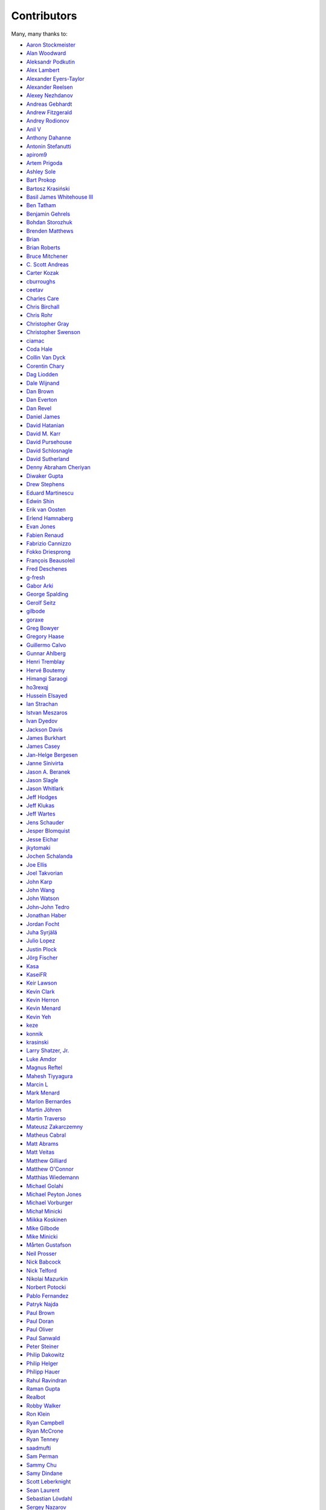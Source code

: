 .. _about-contributors:

############
Contributors
############

Many, many thanks to:

* `Aaron Stockmeister <https://github.com/stockmaj>`_
* `Alan Woodward <https://github.com/romseygeek>`_
* `Aleksandr Podkutin <https://github.com/apodkutin>`_
* `Alex Lambert <https://github.com/alambert>`_
* `Alexander Eyers-Taylor <https://github.com/alexet>`_
* `Alexander Reelsen <https://github.com/spinscale>`_
* `Alexey Nezhdanov <https://github.com/snakeru>`_
* `Andreas Gebhardt <https://github.com/agebhar1>`_
* `Andrew Fitzgerald <https://github.com/fitzoh>`_
* `Andrey Rodionov <https://github.com/dernasherbrezon>`_ 
* `Anil V <https://github.com/avaitla>`_
* `Anthony Dahanne <https://github.com/anthonydahanne>`_
* `Antonin Stefanutti <https://github.com/astefanutti>`_
* `apirom9 <https://github.com/apirom9>`_
* `Artem Prigoda <https://github.com/arteam>`_
* `Ashley Sole <https://github.com/ashisamazin>`_
* `Bart Prokop <https://github.com/bartprokop>`_
* `Bartosz Krasiński <https://github.com/krasinski>`_
* `Basil James Whitehouse III <https://github.com/basil3whitehouse>`_
* `Ben Tatham <https://github.com/bentatham>`_
* `Benjamin Gehrels <https://github.com/BGehrels>`_
* `Bohdan Storozhuk <https://github.com/storozhukBM>`_
* `Brenden Matthews <https://github.com/brndnmtthws>`_
* `Brian  <https://github.com/codelotus>`_
* `Brian Roberts <https://github.com/flicken>`_
* `Bruce Mitchener <https://github.com/waywardmonkeys>`_
* `C. Scott Andreas <https://github.com/cscotta>`_
* `Carter Kozak <https://github.com/carterkozak>`_
* `cburroughs <https://github.com/cburroughs>`_
* `ceetav <https://github.com/ceetav>`_
* `Charles Care <https://github.com/ccare>`_
* `Chris Birchall <https://github.com/cb372>`_
* `Chris Rohr <https://github.com/chrisrohr>`_
* `Christopher Gray <https://github.com/chrisgray>`_
* `Christopher Swenson <https://github.com/swenson>`_
* `ciamac <https://github.com/ciamac>`_
* `Coda Hale <https://github.com/codahale>`_
* `Collin Van Dyck <https://github.com/collinvandyck>`_
* `Corentin Chary <https://github.com/iksaif>`_
* `Dag Liodden <https://github.com/daggerrz>`_
* `Dale Wijnand <https://github.com/dwijnand>`_
* `Dan Brown <https://github.com/jdanbrown>`_
* `Dan Everton <https://github.com/deverton>`_
* `Dan Revel <https://github.com/nopolabs>`_
* `Daniel James <https://github.com/dwhjames>`_
* `David Hatanian <https://github.com/dhatanian>`_
* `David M. Karr <https://github.com/davidmichaelkarr>`_
* `David Pursehouse <https://github.com/dpursehouse>`_
* `David Schlosnagle <https://github.com/schlosna>`_
* `David Sutherland <https://github.com/djsutho>`_
* `Denny Abraham Cheriyan <https://github.com/dennyac>`_
* `Diwaker Gupta <https://github.com/diwakergupta>`_
* `Drew Stephens <https://github.com/dinomite>`_
* `Eduard Martinescu <https://github.com/Arvoreen>`_
* `Edwin Shin <https://github.com/eddies>`_
* `Erik van Oosten <https://github.com/erikvanoosten>`_
* `Erlend Hamnaberg <https://github.com/hamnis>`_
* `Evan Jones <https://github.com/evanj>`_
* `Fabien Renaud <https://github.com/fabienrenaud>`_
* `Fabrizio Cannizzo <https://github.com/smartrics>`_
* `Fokko Driesprong <https://github.com/Fokko>`_
* `François Beausoleil <https://github.com/francois>`_
* `Fred Deschenes <https://github.com/FredDeschenes>`_
* `g-fresh <https://github.com/g-fresh>`_
* `Gabor Arki <https://github.com/arkigabor>`_
* `George Spalding <https://github.com/georgespalding>`_
* `Gerolf Seitz <https://github.com/gseitz>`_
* `gilbode <https://github.com/gilbode>`_
* `goraxe <https://github.com/goraxe>`_
* `Greg Bowyer <https://github.com/GregBowyer>`_
* `Gregory Haase <https://github.com/ghaase>`_
* `Guillermo Calvo <https://github.com/guillermocalvo>`_
* `Gunnar Ahlberg <https://github.com/gunnarahlberg>`_
* `Henri Tremblay <https://github.com/henri-tremblay>`_
* `Hervé Boutemy <https://github.com/hboutemy>`_
* `Himangi Saraogi <https://github.com/hsaraogi>`_
* `ho3rexqj <https://github.com/ho3rexqj>`_
* `Hussein Elsayed <https://github.com/husseincoder>`_
* `Ian Strachan <https://github.com/ianestrachan>`_
* `Istvan Meszaros <https://github.com/IstvanM>`_
* `Ivan Dyedov <https://github.com/idyedov>`_
* `Jackson Davis <https://github.com/jcdavis>`_
* `James Burkhart <https://github.com/fourk>`_
* `James Casey <https://github.com/jamesc>`_
* `Jan-Helge Bergesen <https://github.com/jhberges>`_
* `Janne Sinivirta <https://github.com/vertti>`_
* `Jason A. Beranek <https://github.com/jasonberanek>`_
* `Jason Slagle <https://github.com/jmslagle>`_
* `Jason Whitlark <https://github.com/jwhitlark>`_
* `Jeff Hodges <https://github.com/jmhodges>`_
* `Jeff Klukas <https://github.com/jklukas>`_
* `Jeff Wartes <https://github.com/randomstatistic>`_
* `Jens Schauder <https://github.com/schauder>`_
* `Jesper Blomquist <https://github.com/jebl01>`_
* `Jesse Eichar <https://github.com/jesseeichar>`_
* `jkytomaki <https://github.com/jkytomaki>`_
* `Jochen Schalanda <https://github.com/joschi>`_
* `Joe Ellis <https://github.com/ellisjoe>`_
* `Joel Takvorian <https://github.com/jotak>`_
* `John Karp <https://github.com/john-karp>`_
* `John Wang <https://github.com/javasoze>`_
* `John Watson <https://github.com/jkwatson>`_
* `John-John Tedro <https://github.com/udoprog>`_
* `Jonathan Haber <https://github.com/jhaber>`_
* `Jordan Focht <https://github.com/jfocht>`_
* `Juha Syrjälä <https://github.com/jsyrjala>`_
* `Julio Lopez <https://github.com/julio-maginatics>`_
* `Justin Plock <https://github.com/jplock>`_
* `Jörg Fischer <https://github.com/g-fresh>`_
* `Kasa <https://github.com/raskasa>`_
* `KaseiFR <https://github.com/KaseiFR>`_
* `Keir Lawson <https://github.com/keirlawson>`_
* `Kevin Clark <https://github.com/kevinclark>`_
* `Kevin Herron <https://github.com/kevinherron>`_
* `Kevin Menard <https://github.com/nirvdrum>`_
* `Kevin Yeh <https://github.com/kyeah>`_
* `keze <https://github.com/keze>`_
* `konnik <https://github.com/konnik>`_
* `krasinski <https://github.com/krasinski>`_
* `Larry Shatzer, Jr. <https://github.com/larrys>`_
* `Luke Amdor <https://github.com/rubbish>`_
* `Magnus Reftel <https://github.com/reftel>`_
* `Mahesh Tiyyagura <https://github.com/tmahesh>`_
* `Marcin L <https://github.com/the-thing>`_
* `Mark Menard <https://github.com/MarkMenard>`_
* `Marlon Bernardes <https://github.com/marlonbernardes>`_
* `Martin Jöhren <https://github.com/matlockx>`_
* `Martin Traverso <https://github.com/martint>`_
* `Mateusz Zakarczemny <https://github.com/Matzz>`_
* `Matheus Cabral <https://github.com/mcgois>`_
* `Matt Abrams <https://github.com/abramsm>`_
* `Matt Veitas <https://github.com/mveitas>`_
* `Matthew Gilliard <https://github.com/mjg123>`_
* `Matthew O'Connor <https://github.com/oconnor0>`_
* `Matthias Wiedemann <https://github.com/mwiede>`_
* `Michael Golahi <https://github.com/mgolahi>`_
* `Michael Peyton Jones <https://github.com/michaelpj>`_
* `Michael Vorburger <https://github.com/vorburger>`_
* `Michał Minicki <https://github.com/martel>`_
* `Miikka Koskinen <https://github.com/miikka>`_
* `Mike Gilbode <https://github.com/gilbode>`_
* `Mike Minicki <https://github.com/martel>`_
* `Mårten Gustafson <https://github.com/chids>`_
* `Neil Prosser <https://github.com/neilprosser>`_
* `Nick Babcock <https://github.com/nickbabcock>`_
* `Nick Telford <https://github.com/nicktelford>`_
* `Nikolai Mazurkin <https://github.com/mazurkin>`_
* `Norbert Potocki <https://github.com/norbertpotocki>`_
* `Pablo Fernandez <https://github.com/fernandezpablo85>`_
* `Patryk Najda <https://github.com/patrox>`_
* `Paul Brown <https://github.com/prb>`_
* `Paul Doran <https://github.com/dorzey>`_
* `Paul Oliver <https://github.com/puzza007>`_
* `Paul Sanwald <https://github.com/pcsanwald>`_
* `Peter Steiner <https://github.com/pe-st>`_
* `Philip Dakowitz <https://github.com/philmtd>`_
* `Philip Helger <https://github.com/phax>`_
* `Philipp Hauer <https://github.com/phauer>`_
* `Rahul Ravindran <https://github.com/rahulravindran0108>`_
* `Raman Gupta <https://github.com/rocketraman>`_
* `Realbot <https://github.com/realbot>`_
* `Robby Walker <https://github.com/robbywalker>`_
* `Ron Klein <https://github.com/kleinron>`_
* `Ryan Campbell <https://github.com/recampbell>`_
* `Ryan McCrone <https://github.com/rwmccro>`_
* `Ryan Tenney <https://github.com/ryantenney>`_
* `saadmufti <https://github.com/saadmufti>`_
* `Sam Perman <https://github.com/samperman>`_
* `Sammy Chu <https://github.com/sammyhk>`_
* `Samy Dindane <https://github.com/Dinduks>`_
* `Scott Leberknight <https://github.com/sleberknight>`_
* `Sean Laurent <https://github.com/organicveggie>`_
* `Sebastian Lövdahl <https://github.com/slovdahl>`_
* `Sergey Nazarov <https://github.com/phearnot>`_
* `Sergio Escalante <https://github.com/sergioescala>`_
* `Shashank babu <https://github.com/shashank-babu>`_
* `Silvia Mandalà <https://github.com/simad>`_
* `sofax <https://github.com/sofax>`_
* `Stephen Souness <https://github.com/Sounie>`_
* `Steve Fosdal <https://github.com/sfosdal>`_
* `Steven Schlansker <https://github.com/stevenschlansker>`_
* `stockmaj <https://github.com/stockmaj>`_
* `Stuart Gunter <https://github.com/stuartgunter>`_
* `Tamas Cservenak <https://github.com/cstamas>`_
* `Thomas Cashman <https://github.com/tomcashman>`_
* `Tim Van Laer <https://github.com/timvlaer>`_
* `Tobias Bieniek <https://github.com/Turbo87>`_
* `Tobias Lidskog <https://github.com/tobli>`_
* `Tom Akehurst <https://github.com/tomakehurst>`_
* `Tom Golden <https://github.com/TomRK1089>`_
* `Tomas Celaya <https://github.com/tjcelaya>`_
* `Tomasz Guzik <https://github.com/tguzik>`_
* `Tomasz Nurkiewicz <https://github.com/nurkiewicz>`_
* `tomayoola <https://github.com/tomayoola>`_
* `tvleminckx <https://github.com/tvleminckx>`_
* `Ufuk Celebi <https://github.com/uce>`_
* `v-garki <https://github.com/v-garki>`_
* `Vadym Pechenoha <https://github.com/pechenoha>`_
* `Vasileios <https://github.com/vasilhsfoto>`_
* `Vladimir Bukhtoyarov <https://github.com/vladimir-bukhtoyarov>`_
* `Volker Fritzsch <https://github.com/volker>`_
* `Wolfgang Hoschek <https://github.com/whoschek>`_
* `Wolfgang Schell <https://github.com/jetztgradnet>`_
* `yeyangever <https://github.com/yeyangever>`_
* `Yuriy Badalyantc <https://github.com/LMnet>`_
* `Zach A. Thomas <https://github.com/zathomas>`_
